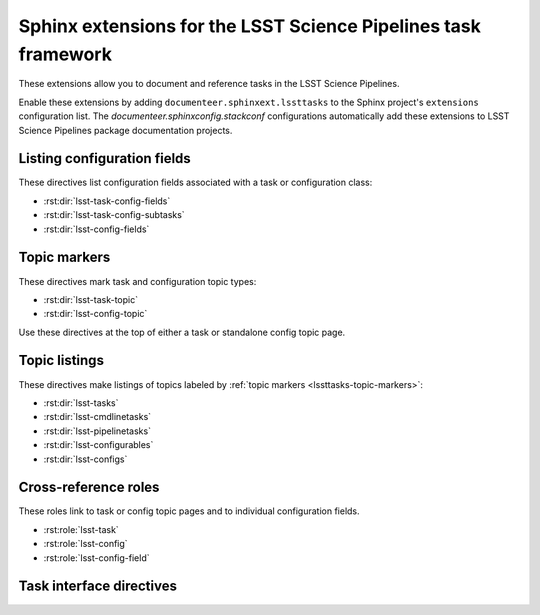 ###############################################################
Sphinx extensions for the LSST Science Pipelines task framework
###############################################################

These extensions allow you to document and reference tasks in the LSST Science Pipelines.

Enable these extensions by adding ``documenteer.sphinxext.lssttasks`` to the Sphinx project's ``extensions`` configuration list.
The `documenteer.sphinxconfig.stackconf` configurations automatically add these extensions to LSST Science Pipelines package documentation projects.

Listing configuration fields
============================

These directives list configuration fields associated with a task or configuration class:

- :rst:dir:`lsst-task-config-fields`
- :rst:dir:`lsst-task-config-subtasks`
- :rst:dir:`lsst-config-fields`

.. rst:directive:: .. lsst-task-config-fields:: task_name

   List the configuration fields (except for ``ConfigurableField`` and ``Registry``) for a task class.

   Use this directive in the "Configuration fields" component of Task documentation topics.

   **Required argument:**

   - Name of the task class.

   **Example:**

   .. code-block:: rst

      .. lsst-task-config-fields:: lsst.pipe.tasks.processCcd.ProcessCcdTask

   **See also:**

   - :rst:dir:`lsst-task-config-subtasks`: lists subtasks instead of general configuration fields.
   - :rst:role:`lsst-config-field`: role for cross-referencing individual fields documented with this directive.

.. rst:directive:: .. lsst-task-config-subtasks:: task_name

   List the subtask configuration fields (``ConfigurableField`` and ``Registry`` types) for a task class.

   Use this directive in the "Configurable subtasks" component of Task documentation topics.

   **Required argument:**

   - Name of the task class.

   **Example:**

   .. code-block:: rst

      .. lsst-task-config-subtasks:: lsst.pipe.tasks.processCcd.ProcessCcdTask

   **See also:**

   - :rst:dir:`lsst-task-config-fields`: lists general configuration fields (not of the ``ConfigurableField`` and ``Registry`` types).
   - :rst:role:`lsst-config-field`: role for cross-referencing individual fields documented with this directive.

.. rst:directive:: .. lsst-config-fields:: config_name

   List all configuration fields associated with a configuration class (subclass of ``lsst.pex.config.Config``).

   Use this directive in standalone configuration topics.

   **Required argument:**

   - Name of the config class.

   **Example:**

   .. code-block:: rst

      .. lsst-config-fields:: lsst.pipe.tasks.colorterms.Colorterm

   **See also:**

   - Use :rst:dir:`lsst-task-config-fields` or :rst:dir:`lsst-task-config-subtasks` to list configuration fields when working within a task topic.
   - :rst:role:`lsst-config-field`: role for cross-referencing individual fields documented with this directive.

.. _lssttasks-topic-markers:

Topic markers
=============

These directives mark task and configuration topic types:

- :rst:dir:`lsst-task-topic`
- :rst:dir:`lsst-config-topic`

Use these directives at the top of either a task or standalone config topic page.

.. rst:directive:: .. lsst-task-topic:: task_name

   Mark the page as a task topic.

   **Required argument:**

   - Name of the task class.

   **Content:**

   You can optionally add a one or two sentence summary of the task as the directive's content.
   This summary is used by the :ref:`topic listing directives <lssttasks-topic-listings>`.
   This content is **optional**.
   If not set, the summary is set from the task's docstring.

   **Example:**

   .. code-block:: rst

      .. lsst-task-topic:: lsst.pipe.tasks.processCcd.ProcessCcdTask

         Summary of ProcessCcdTask.

.. rst:directive:: .. lsst-config-topic:: config_name

   Mark the page as a standalone configuration topic.

   **Required argument:**

   - Name of the config class.

   **Content:**

   You can optionally add a one or two sentence summary of the config as the directive's content.
   This summary is used by the :ref:`topic listing directives <lssttasks-topic-listings>`.
   This content is **optional**.
   If not set, the summary is set from the config's docstring.

   **Example:**

   .. code-block:: rst

      .. lsst-config-topic:: lsst.pipe.tasks.colorterms.Colorterm

         Summary of Colorterm.

.. _lssttasks-topic-listings:

Topic listings
==============

These directives make listings of topics labeled by :ref:`topic markers <lssttasks-topic-markers>`:

- :rst:dir:`lsst-tasks`
- :rst:dir:`lsst-cmdlinetasks`
- :rst:dir:`lsst-pipelinetasks`
- :rst:dir:`lsst-configurables`
- :rst:dir:`lsst-configs`

.. rst:directive:: lsst-tasks

   List task topics that are marked with the :rst:dir:`lsst-task-topic` directive.
   Only ``lsst.pipe.base.Task``-types that are not ``CmdLineTask`` or ``PipelineTask``-types are listed by this directive.

   **Options**

   ``root``
      The root Python package that tasks must belong to to be including in the listing.
      For example, ``:root: lsst.pipe.tasks`` means that only tasks in the ``lsst.pipe.tasks`` Python subpackage are included in the listing.

   ``toctree``
      If set, a :rst:dir:`toctree` is automatically generated for pages that appear in a given directory.
      For example, if task topics are in a ``tasks/`` subdirectory, set ``:toctree: tasks``.
      The :rst:dir:`toctree` is hidden.

      If this directive is listing topics that are already included by another :rst:dir:`toctree`, **don't set this option.**

      Note that ``toctree`` doesn't filter tasks using the same critera as the ``root`` option.
      Generally the directory structure should be set up so that ``toctree`` effectively corresponds to the filtering criteria set by ``root``, though.

   **Example:**

   .. code-block:: rst

      .. lsst-tasks::
         :root: lsst.pipe.tasks
         :toctree: tasks

.. rst:directive:: lsst-cmdlinetasks

   List task topics that are marked with the :rst:dir:`lsst-task-topic` directive that correspond to ``lsst.pipe.base.CmdLineTask``-types.

   **Options**

   ``root``
      The root Python package that tasks must belong to to be including in the listing.
      For example, ``:root: lsst.pipe.tasks`` means that only tasks in the ``lsst.pipe.tasks`` Python subpackage are included in the listing.

   ``toctree``
      If set, a :rst:dir:`toctree` is automatically generated for pages that appear in a given directory.
      For example, if task topics are in a ``tasks/`` subdirectory, set ``:toctree: tasks``.
      The :rst:dir:`toctree` is hidden.

      If this directive is listing topics that are already included by another :rst:dir:`toctree`, **don't set this option.**

      Note that ``toctree`` doesn't filter tasks using the same critera as the ``root`` option.
      Generally the directory structure should be set up so that ``toctree`` effectively corresponds to the filtering criteria set by ``root``, though.

   **Example:**

   .. code-block:: rst

      .. lsst-cmdlinetasks::
         :root: lsst.pipe.tasks
         :toctree: tasks

.. rst:directive:: lsst-pipelinetasks

   List task topics that are marked with the :rst:dir:`lsst-task-topic` directive that correspond to ``lsst.pipe.base.PipelineTask``-types.

   **Options**

   ``root``
      The root Python package that tasks must belong to to be including in the listing.
      For example, ``:root: lsst.pipe.tasks`` means that only tasks in the ``lsst.pipe.tasks`` Python subpackage are included in the listing.

   ``toctree``
      If set, a :rst:dir:`toctree` is automatically generated for pages that appear in a given directory.
      For example, if task topics are in a ``tasks/`` subdirectory, set ``:toctree: tasks``.
      The :rst:dir:`toctree` is hidden.

      If this directive is listing topics that are already included by another :rst:dir:`toctree`, **don't set this option.**

      Note that ``toctree`` doesn't filter tasks using the same critera as the ``root`` option.
      Generally the directory structure should be set up so that ``toctree`` effectively corresponds to the filtering criteria set by ``root``, though.

   **Example:**

   .. code-block:: rst

      .. lsst-pipelinetasks::
         :root: lsst.pipe.tasks
         :toctree: tasks

.. rst:directive:: lsst-configurables

   List "configurable" topics that are marked with the :rst:dir:`lsst-task-topic` directive that correspond to generic configurable types.

   **Options**

   ``root``
      The root Python package that configurables must belong to to be including in the listing.
      For example, ``:root: lsst.pipe.tasks`` means that only configurables in the ``lsst.pipe.tasks`` Python subpackage are included in the listing.

   ``toctree``
      If set, a :rst:dir:`toctree` is automatically generated for pages that appear in a given directory.
      For example, if configurable topics are in a ``configurables/`` subdirectory, set ``:toctree: configurables``.
      The :rst:dir:`toctree` is hidden.

      If this directive is listing topics that are already included by another :rst:dir:`toctree`, **don't set this option.**

   **Example:**

   .. code-block:: rst

      .. lsst-configurables::
         :root: lsst.pipe.tasks
         :toctree: configurables

.. rst:directive:: lsst-configurables

   List config topics that are marked with the :rst:dir:`lsst-config-topic` directive that correspond to ``lsst.pex.config.Config``-types.

   **Options**

   ``root``
      The root Python package that configs must belong to to be including in the listing.
      For example, ``:root: lsst.pipe.tasks`` means that only configs in the ``lsst.pipe.tasks`` Python subpackage are included in the listing.

   ``toctree``
      If set, a :rst:dir:`toctree` is automatically generated for pages that appear in a given directory.
      For example, if configurable topics are in a ``configurables/`` subdirectory, set ``:toctree: configurables``.
      The :rst:dir:`toctree` is hidden.

      If this directive is listing topics that are already included by another :rst:dir:`toctree`, **don't set this option.**

      Note that ``toctree`` doesn't filter tasks using the same critera as the ``root`` option.
      Generally the directory structure should be set up so that ``toctree`` effectively corresponds to the filtering criteria set by ``root``, though.

   **Example:**

   .. code-block:: rst

      .. lsst-configs::
         :root: lsst.pipe.tasks
         :toctree: configs

Cross-reference roles
=====================

These roles link to task or config topic pages and to individual configuration fields.

- :rst:role:`lsst-task`
- :rst:role:`lsst-config`
- :rst:role:`lsst-config-field`

.. rst:role:: lsst-task

   Reference a task topic that is marked with the :rst:dir:`lsst-task-topic` directive.

   .. code-block:: rst

      :lsst-task:`lsst.pipe.tasks.processCcd.ProcessCcdTask`

   The link text can be shortened to just the task class name by prefixing the class with ``~``:

   .. code-block:: rst

      :lsst-task:`~lsst.pipe.tasks.processCcd.ProcessCcdTask`

   You can also provide alternative link text:

   .. code-block:: rst

      :lsst-task:`this task <lsst.pipe.tasks.processCcd.ProcessCcdTask>`

.. rst:role:: lsst-config

   Reference a standalone config topic that marked with the :rst:dir:`lsst-config-topic` directive.

   .. code-block:: rst

      :lsst-config:`lsst.pipe.tasks.colorterms.Colorterm`

   Abbreviate the link to just the class name:

   .. code-block:: rst

      :lsst-config:`~lsst.pipe.tasks.colorterms.Colorterm`

   Provide alternative link text:

   .. code-block:: rst

      :lsst-config:`this config <lsst.pipe.tasks.colorterms.Colorterm>`

.. rst:role:: lsst-config-field

   Reference a configuration field.

   Note that you must reference a configuration field as an attribute of a configuration class, not as an attribute of task class's ``config`` attribute.

   .. code-block:: rst

      :lsst-config-field:`lsst.pipe.tasks.processCcd.ProcessCcdConfig.isr`

   **See also:**

   The :rst:dir:`lsst-task-config-fields`, :rst:dir:`lsst-task-config-subtasks`, and :rst:dir:`lsst-config-fields` directives create the configuration field documentation that this role references.

Task interface directives
=========================

.. rst:directive:: .. lsst-task-api-summary:: task_name

   Generate a summary of the task's Python API.

   **Required argument:**

   - Name of the task class.

   **Example:**

   .. code-block:: rst

      .. lsst-task-api-summary:: lsst.pipe.tasks.assembleCoadd.AssembleCoaddTask
